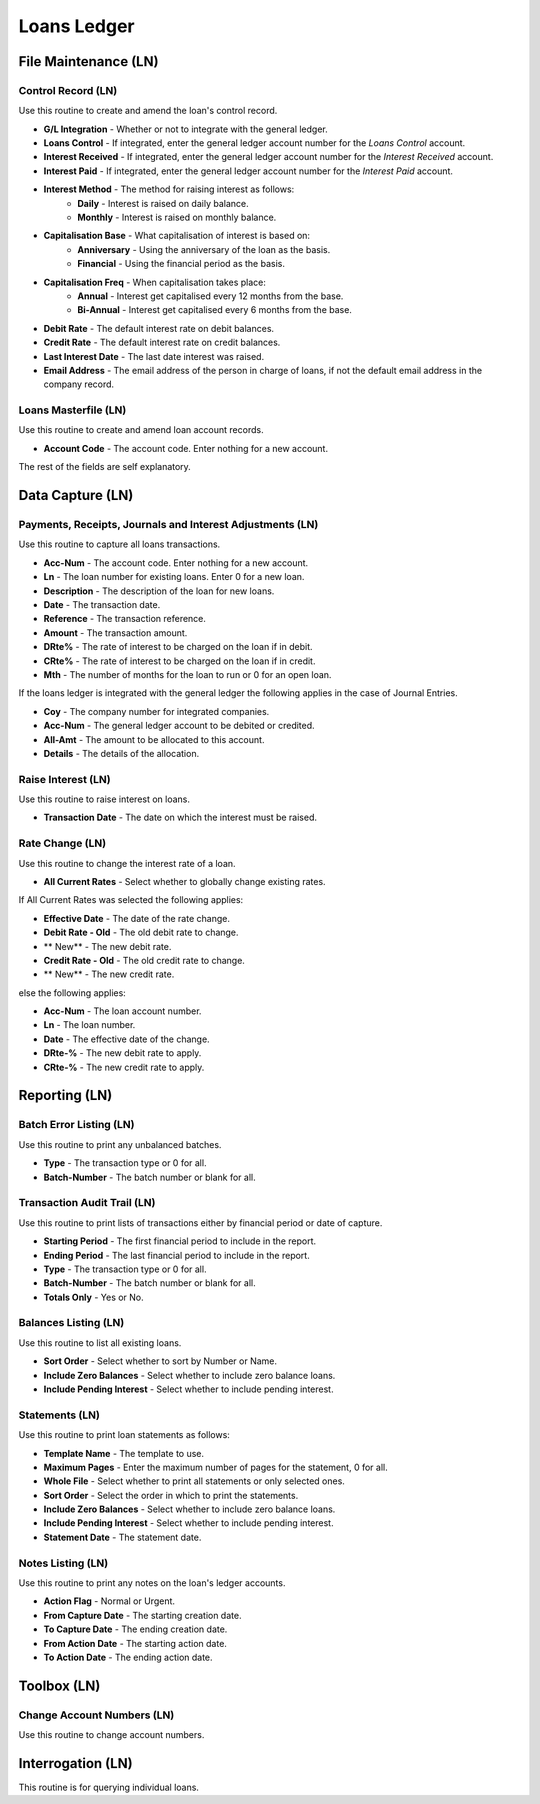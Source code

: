 Loans Ledger
------------
File Maintenance (LN)
.....................
Control Record (LN)
+++++++++++++++++++
Use this routine to create and amend the loan's control record.

+ **G/L Integration** - Whether or not to integrate with the general ledger.
+ **Loans Control** - If integrated, enter the general ledger account number for the `Loans Control` account.
+ **Interest Received** - If integrated, enter the general ledger account number for the `Interest Received` account.
+ **Interest Paid** - If integrated, enter the general ledger account number for the `Interest Paid` account.
+ **Interest Method** - The method for raising interest as follows:
    + **Daily** - Interest is raised on daily balance.
    + **Monthly** - Interest is raised on monthly balance.
+ **Capitalisation Base** - What capitalisation of interest is based on:
    + **Anniversary** - Using the anniversary of the loan as the basis.
    + **Financial** - Using the financial period as the basis.
+ **Capitalisation Freq** - When capitalisation takes place:
    + **Annual** - Interest get capitalised every 12 months from the base.
    + **Bi-Annual** - Interest get capitalised every 6 months from the base.
+ **Debit Rate** - The default interest rate on debit balances.
+ **Credit Rate** - The default interest rate on credit balances.
+ **Last Interest Date** - The last date interest was raised.
+ **Email Address** - The email address of the person in charge of loans, if not the default email address in the company record.

Loans Masterfile (LN)
+++++++++++++++++++++
Use this routine to create and amend loan account records.

+ **Account Code** - The account code. Enter nothing for a new account.

The rest of the fields are self explanatory.

Data Capture (LN)
.................
Payments, Receipts, Journals and Interest Adjustments (LN)
++++++++++++++++++++++++++++++++++++++++++++++++++++++++++
Use this routine to capture all loans transactions.

+ **Acc-Num** - The account code. Enter nothing for a new account.
+ **Ln** -  The loan number for existing loans. Enter 0 for a new loan.
+ **Description** - The description of the loan for new loans.
+ **Date** - The transaction date.
+ **Reference** - The transaction reference.
+ **Amount** - The transaction amount.
+ **DRte%** - The rate of interest to be charged on the loan if in debit.
+ **CRte%** - The rate of interest to be charged on the loan if in credit.
+ **Mth** - The number of months for the loan to run or 0 for an open loan.

If the loans ledger is integrated with the general ledger the following applies in the case of Journal Entries.

+ **Coy** - The company number for integrated companies.
+ **Acc-Num** - The general ledger account to be debited or credited.
+ **All-Amt** - The amount to be allocated to this account.
+ **Details** - The details of the allocation.

Raise Interest (LN)
+++++++++++++++++++
Use this routine to raise interest on loans.

+ **Transaction Date** - The date on which the interest must be raised.

Rate Change (LN)
++++++++++++++++
Use this routine to change the interest rate of a loan.

+ **All Current Rates** - Select whether to globally change existing rates.

If All Current Rates was selected the following applies:

+ **Effective Date**  - The date of the rate change.
+ **Debit  Rate - Old** - The old debit rate to change.
+ **              New** - The new debit rate.
+ **Credit Rate - Old** - The old credit rate to change.
+ **              New** - The new credit rate.

else the following applies:

+ **Acc-Num** - The loan account number.
+ **Ln** - The loan number.
+ **Date** - The effective date of the change.
+ **DRte-%** - The new debit rate to apply.
+ **CRte-%** - The new credit rate to apply.

Reporting (LN)
..............
Batch Error Listing (LN)
++++++++++++++++++++++++
Use this routine to print any unbalanced batches.

+ **Type** - The transaction type or 0 for all.
+ **Batch-Number** - The batch number or blank for all.

Transaction Audit Trail (LN)
++++++++++++++++++++++++++++
Use this routine to print lists of transactions either by financial period or date of capture.

+ **Starting Period** - The first financial period to include in the report.
+ **Ending Period** - The last financial period to include in the report.
+ **Type** - The transaction type or 0 for all.
+ **Batch-Number** - The batch number or blank for all.
+ **Totals Only** - Yes or No.

Balances Listing (LN)
+++++++++++++++++++++
Use this routine to list all existing loans.

+ **Sort Order** - Select whether to sort by Number or Name.
+ **Include Zero Balances** - Select whether to include zero balance loans.
+ **Include Pending Interest** - Select whether to include pending interest.

Statements (LN)
+++++++++++++++
Use this routine to print loan statements as follows:

+ **Template Name** - The template to use.
+ **Maximum Pages** - Enter the maximum number of pages for the statement, 0 for all.
+ **Whole File** - Select whether to print all statements or only selected ones.
+ **Sort Order** - Select the order in which to print the statements.
+ **Include Zero Balances** - Select whether to include zero balance loans.
+ **Include Pending Interest** - Select whether to include pending interest.
+ **Statement Date** - The statement date.

Notes Listing (LN)
++++++++++++++++++
Use this routine to print any notes on the loan's ledger accounts.

+ **Action Flag** - Normal or Urgent.
+ **From Capture Date** - The starting creation date.
+ **To Capture Date** - The ending creation date.
+ **From Action Date** - The starting action date.
+ **To Action Date** - The ending action date.

Toolbox (LN)
............
Change Account Numbers (LN)
+++++++++++++++++++++++++++
Use this routine to change account numbers.

Interrogation (LN)
..................
This routine is for querying individual loans.
